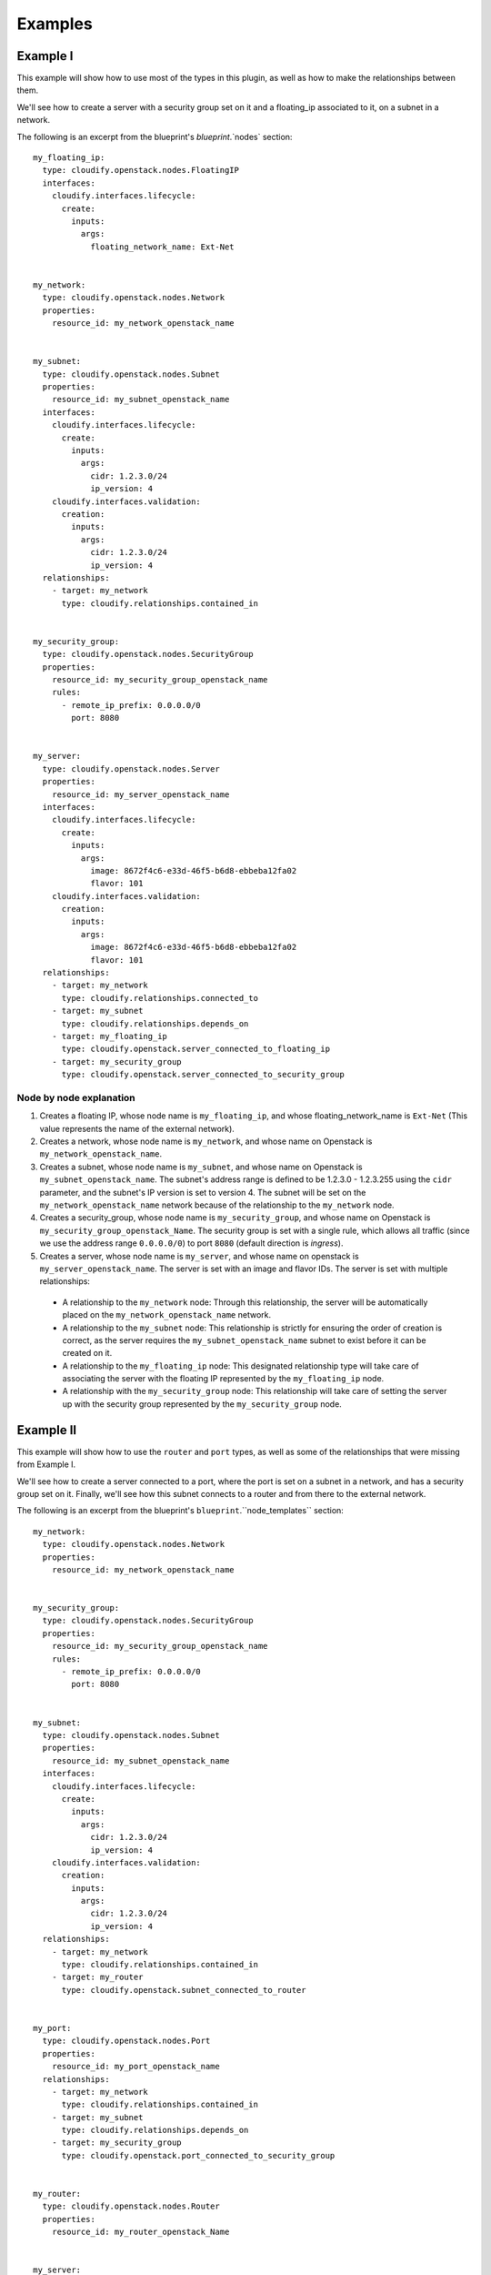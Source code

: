 
.. highlight:: yaml

Examples
========

Example I
---------

This example will show how to use most of the types in this plugin,
as well as how to make the relationships between them.

We'll see how to create a server with a security group set on it and a floating_ip associated to it,
on a subnet in a network.


The following is an excerpt from the blueprint's `blueprint`.`nodes` section::

    my_floating_ip:
      type: cloudify.openstack.nodes.FloatingIP
      interfaces:
        cloudify.interfaces.lifecycle:
          create:
            inputs:
              args:
                floating_network_name: Ext-Net


    my_network:
      type: cloudify.openstack.nodes.Network
      properties:
        resource_id: my_network_openstack_name


    my_subnet:
      type: cloudify.openstack.nodes.Subnet
      properties:
        resource_id: my_subnet_openstack_name
      interfaces:
        cloudify.interfaces.lifecycle:
          create:
            inputs:
              args:
                cidr: 1.2.3.0/24
                ip_version: 4
        cloudify.interfaces.validation:
          creation:
            inputs:
              args:
                cidr: 1.2.3.0/24
                ip_version: 4
      relationships:
        - target: my_network
          type: cloudify.relationships.contained_in


    my_security_group:
      type: cloudify.openstack.nodes.SecurityGroup
      properties:
        resource_id: my_security_group_openstack_name
        rules:
          - remote_ip_prefix: 0.0.0.0/0
            port: 8080


    my_server:
      type: cloudify.openstack.nodes.Server
      properties:
        resource_id: my_server_openstack_name
      interfaces:
        cloudify.interfaces.lifecycle:
          create:
            inputs:
              args:
                image: 8672f4c6-e33d-46f5-b6d8-ebbeba12fa02
                flavor: 101
        cloudify.interfaces.validation:
          creation:
            inputs:
              args:
                image: 8672f4c6-e33d-46f5-b6d8-ebbeba12fa02
                flavor: 101
      relationships:
        - target: my_network
          type: cloudify.relationships.connected_to
        - target: my_subnet
          type: cloudify.relationships.depends_on
        - target: my_floating_ip
          type: cloudify.openstack.server_connected_to_floating_ip
        - target: my_security_group
          type: cloudify.openstack.server_connected_to_security_group


Node by node explanation
~~~~~~~~~~~~~~~~~~~~~~~~

1. Creates a floating IP, whose node name is ``my_floating_ip``, and whose floating_network_name is ``Ext-Net`` (This value represents the name of the external network).
2. Creates a network, whose node name is ``my_network``, and whose name on Openstack is ``my_network_openstack_name``.
3. Creates a subnet, whose node name is ``my_subnet``, and whose name on Openstack is ``my_subnet_openstack_name``. The subnet's address range is defined to be 1.2.3.0 - 1.2.3.255 using the ``cidr`` parameter, and the subnet's IP version is set to version 4. The subnet will be set on the ``my_network_openstack_name`` network because of the relationship to the ``my_network`` node.
4. Creates a security_group, whose node name is ``my_security_group``, and whose name on Openstack is ``my_security_group_openstack_Name``. The security group is set with a single rule, which allows all traffic (since we use the address range ``0.0.0.0/0``) to port ``8080`` (default direction is *ingress*).
5. Creates a server, whose node name is ``my_server``, and whose name on openstack is ``my_server_openstack_name``. The server is set with an image and flavor IDs. The server is set with multiple relationships:

  - A relationship to the ``my_network`` node: Through this relationship,
    the server will be automatically placed on the ``my_network_openstack_name`` network.
  - A relationship to the ``my_subnet`` node:
    This relationship is strictly for ensuring the order of creation is correct,
    as the server requires the ``my_subnet_openstack_name`` subnet to exist before it can be created on it.
  - A relationship to the ``my_floating_ip`` node:
    This designated relationship type will take care of associating the server with the floating IP represented by the ``my_floating_ip`` node.
  - A relationship with the ``my_security_group`` node:
    This relationship will take care of setting the server up with the security group represented by the ``my_security_group`` node.


Example II
----------

This example will show how to use the ``router`` and ``port`` types, as well as some of the relationships that were missing from Example I.

We'll see how to create a server connected to a port, where the port is set on a subnet in a network, and has a security group set on it. Finally, we'll see how this subnet connects to a router and from there to the external network.


The following is an excerpt from the blueprint's ``blueprint``.``node_templates`` section::

    my_network:
      type: cloudify.openstack.nodes.Network
      properties:
        resource_id: my_network_openstack_name


    my_security_group:
      type: cloudify.openstack.nodes.SecurityGroup
      properties:
        resource_id: my_security_group_openstack_name
        rules:
          - remote_ip_prefix: 0.0.0.0/0
            port: 8080


    my_subnet:
      type: cloudify.openstack.nodes.Subnet
      properties:
        resource_id: my_subnet_openstack_name
      interfaces:
        cloudify.interfaces.lifecycle:
          create:
            inputs:
              args:
                cidr: 1.2.3.0/24
                ip_version: 4
        cloudify.interfaces.validation:
          creation:
            inputs:
              args:
                cidr: 1.2.3.0/24
                ip_version: 4
      relationships:
        - target: my_network
          type: cloudify.relationships.contained_in
        - target: my_router
          type: cloudify.openstack.subnet_connected_to_router


    my_port:
      type: cloudify.openstack.nodes.Port
      properties:
        resource_id: my_port_openstack_name
      relationships:
        - target: my_network
          type: cloudify.relationships.contained_in
        - target: my_subnet
          type: cloudify.relationships.depends_on
        - target: my_security_group
          type: cloudify.openstack.port_connected_to_security_group


    my_router:
      type: cloudify.openstack.nodes.Router
      properties:
        resource_id: my_router_openstack_Name


    my_server:
      type: cloudify.openstack.nodes.Server
      properties:
        cloudify_agent:
          user: ubuntu
      interfaces:
        cloudify.interfaces.lifecycle:
          create:
            inputs:
              args:
                image: 8672f4c6-e33d-46f5-b6d8-ebbeba12fa02
                flavor: 101
        cloudify.interfaces.validation:
          creation:
            inputs:
              args:
                image: 8672f4c6-e33d-46f5-b6d8-ebbeba12fa02
                flavor: 101
      relationships:
        - target: my_port
          type: cloudify.openstack.server_connected_to_port


Node by node explanation
~~~~~~~~~~~~~~~~~~~~~~~~

1. Creates a network. See Example I for more information.

2. Creates a security group. See Example I for more information.

3. Creates a subnet. This is again similar to what we've done in Example I. The difference here is that the subnet has an extra relationship set towards a router.

4. Creates a port, whose node name is ``my_port``, and whose name on Openstack is ``my_port_openstack_name``. The port is set with multiple relationships:

  - A relationship to the ``my_network`` node: Through this relationship, the port will be automatically placed on the ``my_network_openstack_name`` network.
  - A relationship to the ``my_subnet`` node: This relationship is strictly for ensuring the order of creation is correct, as the port requires the ``my_subnet_openstack_name`` subnet to exist before it can be created on it.
  - A relationship to the ``my_security_group`` node: This designated relationship type will take care of setting the ``my_security_group_openstack_name`` security group on the port.

5. Creates a router, whose node name is ``my_router``, and whose name on Openstack is ``my_router_openstack_name``. The router will automatically have an interface in the external network.

6. Creates a server, whose node name is ``my_server``, and whose name on Openstack is **the node's ID** (since no ``name`` parameter was supplied under the ``server`` property). The server is set with an image and flavor IDs. It also overrides the ``cloudify_agent`` property of its parent type to set the username that will be used to connect to the server for installing the Cloudify agent on it. Finally, it is set with a relationship to the ``my_port`` node: This designated relationship type will take care of connecting the server to ``my_port_openstack_name``.


Example III
-----------

This example will show how to use the ``volume`` type, as well as ``volume_attached_to_server`` relationship.

The following is an excerpt from the blueprint's ``blueprint``.``node_templates`` section::

    my_server:
      type: cloudify.openstack.nodes.Server
      properties:
        cloudify_agent:
          user: ubuntu
      interfaces:
        cloudify.interfaces.lifecycle:
          create:
            inputs:
              args:
                image: 8672f4c6-e33d-46f5-b6d8-ebbeba12fa02
                flavor: 101
        cloudify.interfaces.validation:
          creation:
            inputs:
              args:
                image: 8672f4c6-e33d-46f5-b6d8-ebbeba12fa02
                flavor: 101

    my_volume:
      type: cloudify.openstack.nodes.Volume
      properties:
        resource_id: my_openstack_volume_name
        device_name: /dev/vdb
      interfaces:
        cloudify.interfaces.lifecycle:
          create:
            inputs:
              args:
                size: 1
      relationships:
        - target: my_server
          type: cloudify.openstack.volume_attached_to_server

Node by node explanation
~~~~~~~~~~~~~~~~~~~~~~~~

1. Creates a server, with name ``my_server``, and with name on Openstack **the node's ID** (since no ``name`` parameter was supplied under the ``server`` property). The server is set with an image and flavor IDs.
2. Creates a volume. It is set with a relationship to the ``my_server`` node: This designated relationship type will take care of attaching the volume to Openstack server node.



Example IV
----------

This example will show how to use a Windows server with a Cloudify agent on it.


The following is an excerpt from the blueprint's ``blueprint``.``node_templates`` section::

    my_keypair:
      type: cloudify.openstack.nodes.KeyPair
      properties:
        private_key_path: /tmp/windows-test.pem

    my_server:
      type: cloudify.openstack.nodes.WindowsServer
      relationships:
        - type: cloudify.openstack.server_connected_to_keypair
          target: keypair
      interfaces:
        cloudify.interfaces.lifecycle:
          create:
            inputs:
              args:
                server:
                  image: 8672f4c6-e33d-46f5-b6d8-ebbeba12fa02
                  flavor: 101
                  name: my-server
                  userdata: |
                    #ps1_sysnative
                    winrm quickconfig -q
                    winrm set winrm/config/winrs '@{MaxMemoryPerShellMB="300"}'
                    winrm set winrm/config '@{MaxTimeoutms="1800000"}'
                    winrm set winrm/config/service '@{AllowUnencrypted="true"}'
                    winrm set winrm/config/service/auth '@{Basic="true"}'
                    &netsh advfirewall firewall add rule name="WinRM 5985" protocol=TCP dir=in localport=5985 action=allow
                    &netsh advfirewall firewall add rule name="WinRM 5986" protocol=TCP dir=in localport=5986 action=allow

                    msiexec /i https://www.python.org/ftp/python/2.7.6/python-2.7.6.msi TARGETDIR=C:\Python27 ALLUSERS=1 /qn
        cloudify.interfaces.validation:
          creation:
            inputs:
              args:
                server:
                  image: 8672f4c6-e33d-46f5-b6d8-ebbeba12fa02
                  flavor: 101
                  name: my-server
                  userdata: |
                    #ps1_sysnative
                    winrm quickconfig -q
                    winrm set winrm/config/winrs '@{MaxMemoryPerShellMB="300"}'
                    winrm set winrm/config '@{MaxTimeoutms="1800000"}'
                    winrm set winrm/config/service '@{AllowUnencrypted="true"}'
                    winrm set winrm/config/service/auth '@{Basic="true"}'
                    &netsh advfirewall firewall add rule name="WinRM 5985" protocol=TCP dir=in localport=5985 action=allow
                    &netsh advfirewall firewall add rule name="WinRM 5986" protocol=TCP dir=in localport=5986 action=allow

                    msiexec /i https://www.python.org/ftp/python/2.7.6/python-2.7.6.msi TARGETDIR=C:\Python27 ALLUSERS=1 /qn
        cloudify.interfaces.worker_installer:
          install:
            inputs:
              cloudify_agent:
                user: Admin
                password: { get_attribute: [SELF, password] }

Node by node explanation
~~~~~~~~~~~~~~~~~~~~~~~~

1. Creates a keypair. the private key will be saved under ``/tmp/windows-test.pem``.
2. Creates a Windows server:

  * It is set with a relationship to the ``my_keypair`` node, which will make the server use the it as a public key for authentication, and also use this public key to encrypt its password before posting it to the Openstack metadata service.
  * The worker-installer interface operations are given values for the user and password for the ``cloudify_agent`` input - the password uses the [get_attribute]({{< relref "blueprints/spec-intrinsic-functions.md#get-attribute" >}}) feature to retrieve the decrypted password from the Server's runtime properties (Note that in this example, only the ``install`` operation was given with this input, but all of the worker installer operations as well as the plugin installer operations should be given with it).
  * We define custom userdata which configures WinRM and installs Python on the machine (Windows Server 2012 in this example) once it's up. This is required for the Cloudify agent to be installed on the machine.


